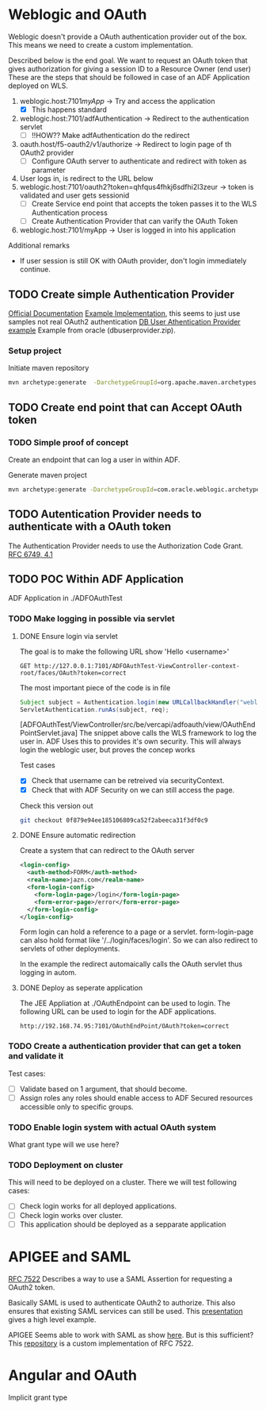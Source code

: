 #+TITLE Tests for single sign on authentication

* Weblogic and OAuth

  Weblogic doesn't provide a OAuth authentication provider out of the box. This means we need to create a custom implementation.

  Described below is the end goal.
  We want to request an OAuth token that gives authorization for giving a session ID to a Resource Owner (end user)
  These are the steps that should be followed in case of an ADF Application deployed on WLS.

  1. weblogic.host:7101/myApp/ -> Try and access the application 
     - [X] This happens standard
  2. weblogic.host:7101/adfAuthentication -> Redirect to the authentication servlet
     - [ ] !!HOW?? Make adfAuthentication do the redirect 
  3. oauth.host/f5-oauth2/v1/authorize -> Redirect to login page of th OAuth2 provider
     - [ ] Configure OAuth server to authenticate and redirect with token as parameter
  4. User logs in, is redirect to the URL below
  5. weblogic.host:7101/oauth2?token=qhfqus4fhkj6sdfhi2l3zeur -> token is validated and user gets sessionid
     - [ ] Create Service end point that accepts the token passes it to the WLS Authentication process
     - [ ] Create Authentication Provider that can varify the OAuth Token
  6. weblogic.host:7101/myApp -> User is logged in into his application


  Additional remarks
  - If user session is still OK with OAuth provider, don't login immediately continue.

** TODO Create simple Authentication Provider
   
   [[https://docs.oracle.com/middleware/1221/wls/DEVSP/toc.htm][Official Documentation]]
   [[https://medium.com/@pubudu2013101/custom-authentication-provider-in-web-logic-12c-5e6ca4667149][Example Implementation]], this seems to just use samples not real OAuth2 authentication
   [[http://www.oracle.com/technetwork/indexes/samplecode/weblogic-sample-522121.html][DB User Athentication Provider example]] Example from oracle (dbuserprovider.zip).
  
*** Setup project

    Initiate maven repository
    #+BEGIN_SRC sh
      mvn archetype:generate  -DarchetypeGroupId=org.apache.maven.archetypes  -DgroupId=be.vercapi.ouath2provider  -DartifactId=OAuthProvider -Dversion=0.1-SNAPSHOT
    #+END_SRC

** TODO Create end point that can Accept OAuth token
   
*** TODO Simple proof of concept

    Create an endpoint that can log a user in within ADF.

    Generate maven project
    #+BEGIN_SRC sh
      mvn archetype:generate -DarchetypeGroupId=com.oracle.weblogic.archetype -DarchetypeArtifactId=basic-webapp -DarchetypeVersion=12.2.1-0-0 -DgroupId=be.vercapi.OAuthEndpoint -DartifactId=OAuthEndpoint -Dversion=0.1-SNAPSHOT 
    #+END_SRC
    
** TODO Autentication Provider needs to authenticate with a OAuth token

   The Authentication Provider needs to use the Authorization Code Grant. [[https://tools.ietf.org/html/rfc6749#section-4.2][RFC 6749, 4.1]]

** TODO POC Within ADF Application

   ADF Application in ./ADFOAuthTest

*** TODO Make logging in possible via servlet
    
**** DONE Ensure login via servlet

     The goal is to make the following URL show 'Hello <username>'
     #+BEGIN_SRC restclient
     GET http://127.0.0.1:7101/ADFOAuthTest-ViewController-context-root/faces/OAuth?token=correct
     #+END_SRC
 
     The most important piece of the code is in file
     #+BEGIN_SRC java
       Subject subject = Authentication.login(new URLCallbackHandler("weblogic", "weblogic1"));
       ServletAuthentication.runAs(subject, req);
     #+END_SRC
     [ADFOAuthTest/ViewController/src/be/vercapi/adfoauth/view/OAuthEndPointServlet.java]
     The snippet above calls the WLS framework to log the user in. ADF Uses this to provides it's own security.
     This will always login the weblogic user, but proves the concep works

     Test cases
     - [X] Check that username can be retreived via securityContext.
     - [X] Check that with ADF Security on we can still access the page.
     

     Check this version out
     #+BEGIN_SRC sh
     git checkout 0f879e94ee185106809ca52f2abeeca31f3df0c9
     #+END_SRC

**** DONE Ensure automatic redirection

     Create a system that can redirect to the OAuth server
     
     #+BEGIN_SRC xml
        <login-config>
          <auth-method>FORM</auth-method>
          <realm-name>jazn.com</realm-name>
          <form-login-config>
            <form-login-page>/login</form-login-page>
            <form-error-page>/error</form-error-page>
          </form-login-config>
        </login-config>
     #+END_SRC

     Form login can hold a reference to a page or a servlet.
     form-login-page can also hold format like '/../login/faces/login'. So we can also redirect to servlets of other deployments.

     In the example the redirect automaically calls the OAuth servlet thus logging in autom.
      
**** DONE Deploy as seperate application
     
     The JEE Appliation at ./OAuthEndpoint can be used to login. The following URL can be used to login for the ADF applications.
     #+BEGIN_SRC restclient
     http://192.168.74.95:7101/OAuthEndPoint/OAuth?token=correct
     #+END_SRC
     
*** TODO Create a authentication provider that can get a token and validate it

    Test cases:
    - [ ] Validate based on 1 argument, that should become.
    - [ ] Assign roles any roles should enable access to ADF Secured resources accessible only to specific groups.
 
*** TODO Enable login system with actual OAuth system

    What grant type will we use here?
    
*** TODO Deployment on cluster

    This will need to be deployed on a cluster. There we will test following cases:
    - [ ] Check login works for all deployed applications.
    - [ ] Check login works over cluster.
    - [ ] This application should be deployed as a sepparate application

* APIGEE and  SAML

  [[https://tools.ietf.org/html/rfc7522][RFC 7522]] Describes a way to use a SAML Assertion for requesting a OAuth2 token.

  Basically SAML is used to authenticate OAuth2 to authorize. This also ensures that existing SAML services can still be used.
  This [[https://www.slideshare.net/apigee/managing-identities-in-the-world-of-apis][presentation]] gives a high level example.

  APIGEE Seems able to work with SAML as show [[https://apigee.com/about/tags/saml-0][here]]. But is this sufficient?
  This [[https://github.com/srinandan/rfc7522-saml-profile][repository]] is a custom implementation of RFC 7522.

  

  
* Angular and OAuth

  Implicit grant type
